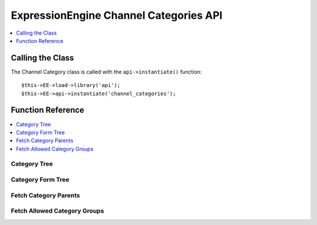 ExpressionEngine Channel Categories API
=======================================

.. contents::
  :local:
  :depth: 1

.. highlight:: php

Calling the Class
-----------------

.. class:: Api_channel_categories

  The Channel Category class is called with the ``api->instantiate()``
  function::

    $this->EE->load->library('api');
    $this->EE->api->instantiate('channel_categories');

Function Reference
------------------

.. contents::
  :local:

Category Tree
~~~~~~~~~~~~~

.. method:: category_tree($group_id[, $selected = ''[, $order = '']])

  This function returns an array consisting of a hierarchy tree of
  categories. It has one required parameter, the category
  ``group_id``. The category group(s) may be defined as a pipe
  delimited list of ``group_ids`` or an array. The second parameter
  allows the specification of any selected categories (useful when
  used as form data), while the third parameter determines the
  ordering of the categories (``a`` for alphabetical based on
  ``category_name`` or ``c`` for the specified custom ordering)::

    $this->EE->api_channel_categories->category_tree(
        (mixed) $group_id, [(mixed) $selected, [(string) c or a]]
    );

  :param mixed $group_id: Category group ID, pipe delimited string of
    category group IDs or array of category group IDs to create a
    category tree for
  :param mixed $selected: Category ID, pipe delimited string of
    category IDs or array of category IDs to mark as selected
  :param string $order: ``c`` for custom ordering, ``a`` for
    alphabetical
  :returns: ``FALSE`` if no results, otherwise an associative array
    containing the category tree (see below)
  :rtype: Array/Boolean

  Example of returned data::

    array(
        0 => array(
            '0' =>  (int) Category ID,
            '1' =>  (string) Category Name,
            '2' =>  (int) Category Group ID,
            '3' =>  (string) Category Group Name,
            '4' =>  (bool) Selected,
            '5' =>  (int) Depth Nested in the Tree,
            '6' =>  (int) Category Parent ID
        ),
        1 => array(...)
    );

Category Form Tree
~~~~~~~~~~~~~~~~~~

.. method:: category_form_tree([$nested = 'y'[, $categories = FALSE[, $sites = FALSE]]])

  This function returns an array consisting of a hierarchy tree of
  categories formatted for use in select and multi-select forms and
  related javascript. It takes 3 optional parameters. The first
  parameter determines whether the returned categories are arranged in
  a nested format. The second parameter allows you to specify
  categories to include or exclude from the array. Included categories
  may be in the format of an array of category ids. You may also
  include or exclude categories using a pipe delimited string. This
  parameter defaults to ``(bool) FALSE``, which will include all
  categories. The third parameter determines the ``site_id``, and may
  be in the format of an array of site ids. You may also include or
  exclude sites using a pipe delimited string. This parameter defaults
  to ``(bool) FALSE``, which will include only categories from the
  current site::

    $this->EE->api_channel_categories->category_form_tree(
        [(string) $nested y/n, [(mixed) $categories, [(mixed) $sites]]]
    );

  :param string $nested: ```y``` if you want the array to be nested,
    anything else will return a flat listing
  :param mixed $categories: Category ID, pipe delimited string of
    category IDs, or array of Category IDs
  :param mixed $sites: Site ID, pipe delimited string of site IDs, or
    array of site IDs
  :returns: Array consisting of a hierarchy tree of categories
    formatted for use in select and multi-select forms and related
    javascript
  :rtype: Array

  Example of returned data::

    array(
        0 => array(
            '0' =>  (int) Category Group ID,
            '1' =>  (int) Category ID,
            '2' =>  (string) Category Name in ASCII Format,
            '3' =>  (int) Parent ID
        ),
        1 => array(...)
    );

Fetch Category Parents
~~~~~~~~~~~~~~~~~~~~~~

.. method:: fetch_category_parents($cat_array)

  This function finds the parents of the specified categories and adds
  them to the ``cat_parents`` class variable::

    $this->EE->api_channel_categories->fetch_category_parents(
        (array) $cat_array
    );

  :param array $cat_array: Array of category IDs
  :rtype: Void

Fetch Allowed Category Groups
~~~~~~~~~~~~~~~~~~~~~~~~~~~~~

.. method:: fetch_allowed_category_groups($cat_group)

  Given an array or a pipe delimited list of category group ids, this
  returns an array of the category group names if the user has
  permission to administrate channels or edit categories. Returns
  ``FALSE`` otherwise::

    $this->EE->api_channel_categories->fetch_allowed_category_groups(
        (mixed) $cat_group
    );

  :param mixed $cat_group: Category ID, or an array or pipe delimited
    string of category IDs
  :returns: Array of category group names the user has permission to
    administrate or ``FALSE`` if there are no allowed category
    groups.
  :rtype: Array/Boolean

  Example Usage::

    $group_id = '1|5';

    $allowed = $this->EE->api_channel_categories->fetch_allowed_category_groups($group_id);

    if ($allowed != FALSE) {
        foreach($allowed as $val)
        {
            echo 'Group ID: '.$val['0'].' Group Name: '.$val['1'].'';
        }
    }
